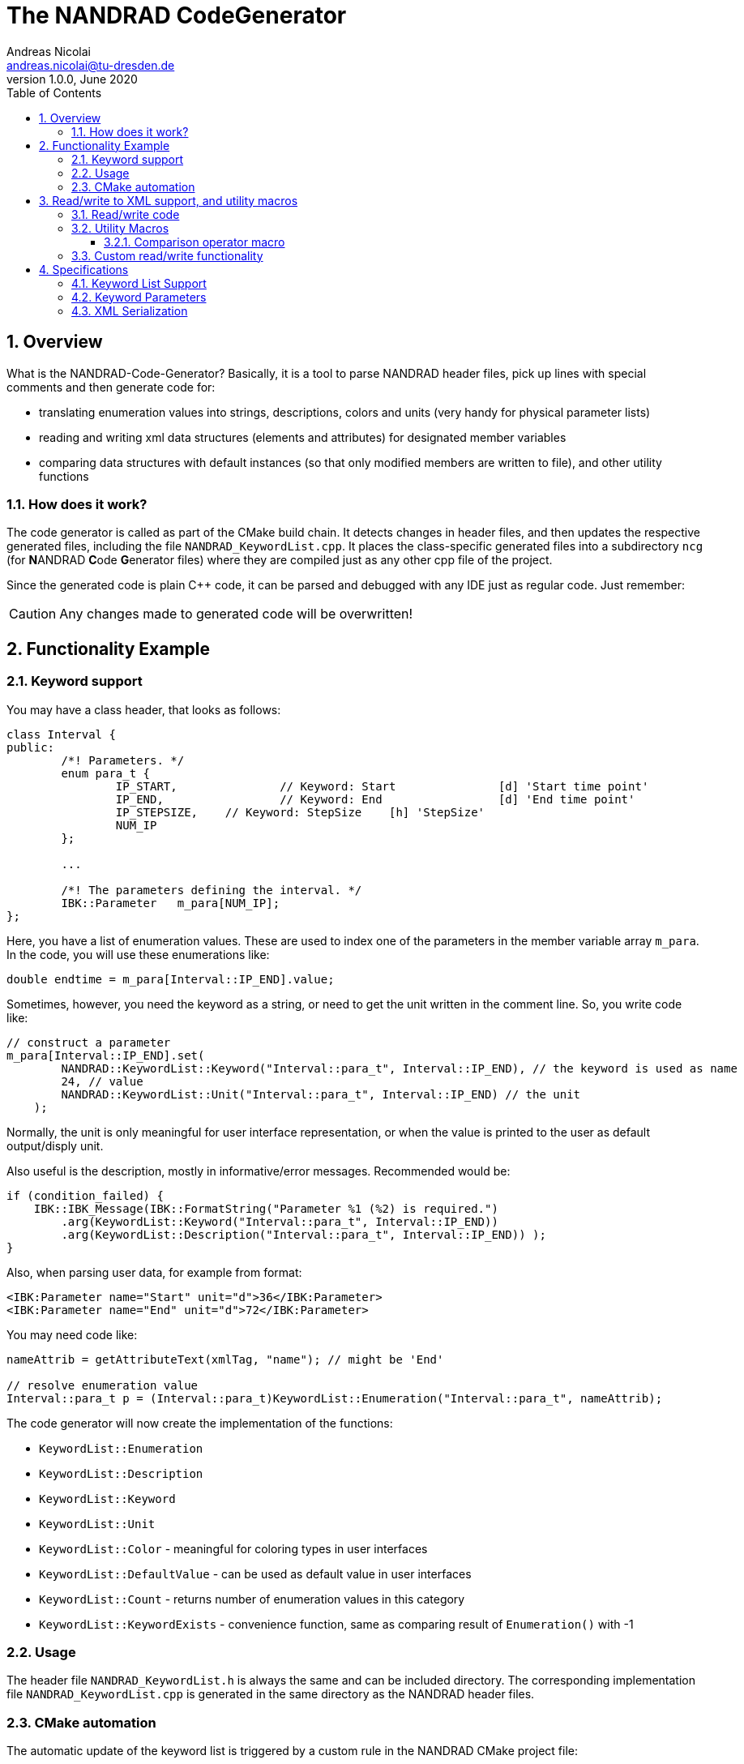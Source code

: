 The NANDRAD CodeGenerator
=========================
Andreas Nicolai <andreas.nicolai@tu-dresden.de>
v1.0.0, June 2020
:Author Initials: AN
:toc: left
:toclevels: 3
:toc-title: Table of Contents
:icons: font
:imagesdir: ./images
:numbered:
:website: https://github.com/ghorwin/SIM-VICUS
:source-highlighter: rouge
:rouge-style: custom
:title-page:
:stylesdir: ../adoc_utils/css
:stylesheet: roboto_ubuntu.css


[[overview]]
## Overview

What is the NANDRAD-Code-Generator? Basically, it is a tool to parse NANDRAD header files, pick up lines with special comments and then generate code for:

- translating enumeration values into strings, descriptions, colors and units (very handy for physical parameter lists)
- reading and writing xml data structures (elements and attributes) for designated member variables
- comparing data structures with default instances (so that only modified members are written to file), and other utility functions

### How does it work? 

The code generator is called as part of the CMake build chain. It detects changes in header files, and then updates the respective generated files, including the file `NANDRAD_KeywordList.cpp`. It places the class-specific generated files into a subdirectory `ncg` (for **N**ANDRAD **C**ode **G**enerator files) where they are compiled just as any other cpp file of the project.

Since the generated code is plain C++ code, it can be parsed and debugged with any IDE just as regular code. Just remember:

[CAUTION]
====
Any changes made to generated code will be overwritten!
====

## Functionality Example

### Keyword support

You may have a class header, that looks as follows:
[source,c++]
----
class Interval {
public:
	/*! Parameters. */
	enum para_t {
		IP_START,		// Keyword: Start		[d] 'Start time point'
		IP_END,			// Keyword: End			[d] 'End time point'
		IP_STEPSIZE,	// Keyword: StepSize	[h] 'StepSize'
		NUM_IP
	};
	
	...
	
	/*! The parameters defining the interval. */
	IBK::Parameter   m_para[NUM_IP];
};
----

Here, you have a list of enumeration values. These are used to index one of the parameters in the member variable array `m_para`. In the code, you will use these enumerations like:

[source,c++]
----
double endtime = m_para[Interval::IP_END].value;
----

Sometimes, however, you need the keyword as a string, or need to get the unit written in the comment line. So, you write code like:

[source,c++]
----
// construct a parameter
m_para[Interval::IP_END].set(
        NANDRAD::KeywordList::Keyword("Interval::para_t", Interval::IP_END), // the keyword is used as name
        24, // value
        NANDRAD::KeywordList::Unit("Interval::para_t", Interval::IP_END) // the unit
    );
----

Normally, the unit is only meaningful for user interface representation, or when the value is printed to the user as default output/disply unit.

Also useful is the description, mostly in informative/error messages. Recommended would be:

[source,c++]
----
if (condition_failed) {
    IBK::IBK_Message(IBK::FormatString("Parameter %1 (%2) is required.")
        .arg(KeywordList::Keyword("Interval::para_t", Interval::IP_END))
        .arg(KeywordList::Description("Interval::para_t", Interval::IP_END)) );
}
----

Also, when parsing user data, for example from format:

[source,xml]
----
<IBK:Parameter name="Start" unit="d">36</IBK:Parameter>
<IBK:Parameter name="End" unit="d">72</IBK:Parameter>
----

You may need code like:

[source,c++]
----
nameAttrib = getAttributeText(xmlTag, "name"); // might be 'End'

// resolve enumeration value
Interval::para_t p = (Interval::para_t)KeywordList::Enumeration("Interval::para_t", nameAttrib);
----

The code generator will now create the implementation of the functions:

* `KeywordList::Enumeration`
* `KeywordList::Description`
* `KeywordList::Keyword`
* `KeywordList::Unit`
* `KeywordList::Color` - meaningful for coloring types in user interfaces
* `KeywordList::DefaultValue` - can be used as default value in user interfaces
* `KeywordList::Count` - returns number of enumeration values in this category
* `KeywordList::KeywordExists` - convenience function, same as comparing result of `Enumeration()` with -1


### Usage

The header file `NANDRAD_KeywordList.h` is always the same and can be included directory. The corresponding implementation file `NANDRAD_KeywordList.cpp` is generated in the same directory as the NANDRAD header files.

### CMake automation

The automatic update of the keyword list is triggered by a custom rule in the NANDRAD CMake project file:

[source,cmake]
----
# collect a list of all header files of the Nandrad library
file( GLOB Nandrad_HDRS ${PROJECT_SOURCE_DIR}/../../src/*.h )

# run the NandradCodeGenerator tool whenever the header files have changed
# to update the NANDRAD_KeywordList.h and NANDRAD_KeywordList.cpp file
add_custom_command (
	OUTPUT   ${PROJECT_SOURCE_DIR}/../../src/NANDRAD_KeywordList.cpp
	DEPENDS  ${Nandrad_HDRS} NandradCodeGenerator
	COMMAND  NandradCodeGenerator
	ARGS     NANDRAD ${PROJECT_SOURCE_DIR}/../../src
)
----

where `NandradCodeGenerator` is built as part of the tool chain as well. The rule has all header files as dependencies so that any change in any header file will result in a call to the code generator. The code generator will then create the file `NANDRAD_KeywordList.cpp`.


## Read/write to XML support, and utility macros

A second task for the code generator is to create functions for serialization of data structures to XML files. Hereby, the TinyXML-library is used.

### Read/write code

Since reading/writing XML code is pretty straight forward, much of this code writing can be generalized. Let's take a look at a simple example. 

.Class Sensor, with declarations of `readXML()` and `writeXML()` functions
[source,c++]
----
class Sensor {
public:
	// *** PUBLIC MEMBER FUNCTIONS ***

	void readXML(const TiXmlElement * element);
	TiXmlElement * writeXML(TiXmlElement * parent) const;

	// *** PUBLIC MEMBER VARIABLES ***

	/*! Unique ID-number of the sensor.*/
	unsigned int						m_id = NANDRAD::INVALID_ID;		// XML:A:required
	/*! Name of the measured quantity */
	std::string							m_quantity;						// XML:E
};
----
[TIP]
====
Since we use C++11 code, member variable initialization with the `=` assignment in header is ok and saves creating default constructors. Do this!
====

The two members are written into file as follows:

[source,xml]
----
<Sensor id="12">
    <Quantity>Temperature</Quantity>
</Sensor>
----

The implementation looks as follows:

[[generated_readXML]]
.Implementation of `Sensor::readXML()`
[source,c++]
----
void Sensor::readXML(const TiXmlElement * element) {
	FUNCID(Sensor::readXML);

	try {
		// search for mandatory attributes
		if (!TiXmlAttribute::attributeByName(element, "id"))
			throw IBK::Exception( IBK::FormatString(XML_READ_ERROR).arg(element->Row()).arg(
				IBK::FormatString("Missing required 'id' attribute.") ), FUNC_ID);

		// reading attributes
		const TiXmlAttribute * attrib = element->FirstAttribute();
		while (attrib) {
			const std::string & attribName = attrib->NameStr();
			if (attribName == "id")
				m_id = readPODAttributeValue<unsigned int>(element, attrib);
			else {
				IBK::IBK_Message(IBK::FormatString(XML_READ_UNKNOWN_ATTRIBUTE).arg(attribName).arg(element->Row()), IBK::MSG_WARNING, FUNC_ID, IBK::VL_STANDARD);
			}
			attrib = attrib->Next();
		}
		// search for mandatory elements
		// reading elements
		const TiXmlElement * c = element->FirstChildElement();
		while (c) {
			const std::string & cName = c->ValueStr();
			if (cName == "Quantity")
				m_quantity = c->GetText();
			else {
				IBK::IBK_Message(IBK::FormatString(XML_READ_UNKNOWN_ELEMENT).arg(cName).arg(element->Row()), IBK::MSG_WARNING, FUNC_ID, IBK::VL_STANDARD);
			}
			c = c->NextSiblingElement();
		}
	}
	catch (IBK::Exception & ex) {
		throw IBK::Exception( ex, IBK::FormatString("Error reading 'Sensor' element."), FUNC_ID);
	}
	catch (std::exception & ex2) {
		throw IBK::Exception( IBK::FormatString("%1\nError reading 'Sensor' element.").arg(ex2.what()), FUNC_ID);
	}
}
----

In this function there is a lot of code that is repeated nearly identical in all files of the data model. For example, reading of attributes, converting them to number values (including error checking), testing for known child elements (and error handling) and the outer exception catch clauses. Similarly, this looks for the `writeXML()` function.


.Implementation of `Sensor::writeXML()`
[source,c++]
----
TiXmlElement * Sensor::writeXML(TiXmlElement * parent, bool /*detailedOutput*/) const {
	TiXmlElement * e = new TiXmlElement("Sensor");
	parent->LinkEndChild(e);

	e->SetAttribute("id", IBK::val2string<unsigned int>(m_id));
	if (!m_quantity.empty())
		TiXmlElement::appendSingleAttributeElement(e, "Quantity", nullptr, std::string(), m_quantity);
	return e;
}
----

In order for the code generator to create these two functions, we need to add some _annotations_ to original class declaration:

.Class Sensor, with annotations for read/write code generation
[source,c++]
----
class Sensor {
public:
	// *** PUBLIC MEMBER FUNCTIONS ***

	void readXML(const TiXmlElement * element);
	TiXmlElement * writeXML(TiXmlElement * parent) const;

	// *** PUBLIC MEMBER VARIABLES ***

	/*! Unique ID-number of the sensor.*/
	unsigned int						m_id = NANDRAD::INVALID_ID;		// XML:A:required
	/*! Name of the measured quantity */
	std::string							m_quantity;						// XML:E
};
----

The `// XML:A` says: make this an attribute. The `// XML:E` says: make this a child-element. The additional `required` keyword means: this attribute (or element) must be provided, otherwise `readXML()` will throw an exception.

The annotations can be used for quite a few data types. Rules for these are given in section <<xml_serialization_rules>>.


### Utility Macros

Since the declaration for the `readXML()` and `writeXML()` functions are always the same, we can avoid typing errors by using a define:

.Global code generator helpers
[source,c++]
----
#define NANDRAD_READWRITE \
	void readXML(const TiXmlElement * element); \
	TiXmlElement * writeXML(TiXmlElement * parent) const;
----

The header is now very short:

.Class Sensor, using code generator
[source,c++]
----
class Sensor {
public:
	// *** PUBLIC MEMBER FUNCTIONS ***

	NANDRAD_READWRITE

	// *** PUBLIC MEMBER VARIABLES ***

	/*! Unique ID-number of the sensor.*/
	unsigned int						m_id = NANDRAD::INVALID_ID;		// XML:A:required
	/*! Name of the measured quantity */
	std::string							m_quantity;						// XML:E
};
----

The implementation file `NANDRAD_Sensor.cpp` is no longer needed and can be removed.

The code generator will create a file: `ncg_NANDRAD_Sensor.cpp` with the functions `Sensor::readXML()` and `Sensor::writeXML()`.

To avoid regenerating (and recompiling) all `ncg_*` files whenever _one_ header file is modified, the code generator inspects the file creation times of the `ncg_XXX.cpp` file with the latest modification/creation data of the respective `ncg_XXX.h` file. The code is only generated, if header file is newer than the generated file.

#### Comparison operator macro

When checking, if the content of an object is effectively the same as that of another (possibly freshly constructed) object, we need a comparison operator. Actually, we usually need both `operator==` and `operator!=`. The code for the class `Sensor` normally looks like that:

.Comparison operator (inequality)
[source,c++]
----
bool Sensor::operator!=(const Sensor & other) const {
	if (m_id != other.m_id)				return true;
	if (m_quantity != other.m_quantity)	return true;
	return false;
}
----

The other comparison operator is normally just implemented using the other:

.Comparison operator (inequality)
[source,c++]
----
bool operator==(const Sensor & other) const { return !operator!=(other); }
----

The declaration of the inequality 


Again, the declaration is pretty standard and can be replaced by a define:

.Global code generator helpers
[source,c++]
----
#define NANDRAD_COMP(X) \
	bool operator!=(const X & other) const;
----

So the class declaration becomes:

.Class Sensor, using code generator
[source,c++]
----
class Sensor {
public:
	/*! Default constructor. */
	Sensor() : m_id(NANDRAD::INVALID_ID) {}
	
	NANDRAD_READWRITE
	NANDRAD_COMP(Sensor)

	/*! Unique ID-number of the sensor.*/
	unsigned int						m_id;			// XML-A:
	/*! Name of the measured quantity */
	std::string							m_quantity;		// XML-E:not-empty
};
----

### Custom read/write functionality

Sometimes, the default read/write code is not enough, because something special needs to be written/read as well. Here, you can simply use an additional define:

.Global code generator helpers
[source,c++]
----
#define NANDRAD_READWRITE_PRIVATE \
	void readXMLPrivate(const TiXmlElement * element); \
	TiXmlElement * writeXMLPrivate(TiXmlElement * parent, bool detailedOutput) const;
----

and implement `readXML()` and `writeXML()` manually, hereby re-using the auto-generated functionality. The header then looks like:

.Class Sensor, using code generator with private read/write functions
[source,c++]
----
class Sensor {
	NANDRAD_READWRITE_PRIVATE
public:
	/*! Default constructor. */
	Sensor() : m_id(NANDRAD::INVALID_ID) {}
	
	NANDRAD_READWRITE
	NANDRAD_COMP(Sensor)

	/*! Unique ID-number of the sensor.*/
	unsigned int						m_id;			// XML-A:
	/*! Name of the measured quantity */
	std::string							m_quantity;		// XML-E:not-empty
};
----


.Implementation file `NANDRAD_Sensor.cpp`
[source,c++]
----
void Sensor::readXML(const TiXmlElement * element) {
	// simply reuse generated code
	readXMLPrivate(element);

	// ... read other data from element
}


TiXmlElement * Sensor::writeXML(TiXmlElement * parent, bool detailedOutput) const {
	TiXmlElement * e = writeXMLPrivate(parent, detailedOutput);

	// .... append other data to e
	return e;
}
----

[NOTE]
====
When the code generator creates `readXMLPrivate()` functions, the check for unknown elements is not generated (see <<generated_readXML, original readXML-function>>, since it can be expected that other (custom) elements are present inside the parsed XML-tag.
====

## Specifications

### Keyword List Support

The parse requires fairly consistent code to be recognized, with the following rules. Look at the following example:

[source,c++]
----
class MyClass {
public:


    enum parameterSet {
        PS_PARA1,      // Keyword: PARA1     'some lengthy description'
        PS_PARA2,      // Keyword: PARA2     [K] <#4512FF> {273.15} 'A temperature parameter'
        NUM_PS
    }
    
    enum otherPara_t {
        OP_P1,         // Keyword: P1
        OP_P2,         // Keyword: P2
        OP_P3,         // Keyword: P3
        NUM_OP
    }
...
}
----

Here are the rules/conventions (how the parser operates):

- a class scope is recognized by a string `class xxxx` (same line)
- an enum scope is recognized by a string `enum yyyy` (same line)
- a keyword specification is recognized by the string `// Keyword:` (with space between `//` and `Keyword:`!)
- either _all_ enumeration values (except the line with `NUM_XXX`) must have a keyword specification, or _none_  (the keyword spec is used to increment the enum counter)
- you *must not* assign a value to the enumeration like `MY_ENUM = 15,` - the parser does not support this format. With proper scoping, you won't need such assignments for parameter lists.


[CAUTION]
====
The parser isn't a c++ parser and does not know about comments. If the strings mentioned above are found inside a comment, the parser will not know the difference. As a consequence, the following code will confuse the parser and generate wrong keyword categories:

[source,c++]
----
class MyClass {
public:

    /* Inside this 
       class my stuff will work 
       perfectly!
    */

    enum para_t {
    ...
    }
...
}
----

This will generate the keyword category `my::para_t` because `class my` is recognized as class scope. So, **do not do this**! Same applies to enum documentation. 

Thankfully, documentation is to be placed above the class/enum declaration lines and should not interfere with the parsing.
====

When using class forward declarations, always put only the class declaration on a single line without comments afterwards:

[source,c++]
----
// forward declarations
class OtherClass;
class OtherParentClass;
class YetAnotherClass;
----

The parser will detect forward declarations when the line is ended with a `;` character. Again, this should normally not be an issue, unless someone uses a forward declaration of a class _inside_ a class scope.

### Keyword Parameters

A keyword specification line has the following format:

----
KW_ENUM_VALUE,  // Keyword:   Keyword-Name  [unit]  <color>  {default value} 'description'
----

The `Keyword-Name` can be actually a list of white-space separated keywords that are used to convert to the enumeration value: for example:

----
SP_HEATCONDCOEFF, // Keyword: HEATCONDCOEFF ALPHA [W/m2K] 'Heat conduction coefficient'
----

Allows to convert strings `HEATCONDCOEFF` and `ALPHA` to enum value `SP_HEATCONDCOEFF`, but conversion from `SP_HEATCONDCOEFF` to string always yields the first keyword `HEATCONDCOEFF` in the list.

The remaining parameters _unit_, _color_, _default value_ and _description_ are **optional**. But if present, they must appear in the order shown above. This is just to avoid nesting problems and is strictly only required from the description, since this may potentially contain the characters `<>[]{}`.

The _default value_ must be a floating point number in C locale format. Similarly as color and unit, this parameter is meaningful for user interfaces with somewhat generic parameter input handling.

[[xml_serialization_rules]]
### XML Serialization

In order for the CodeGenerator to work correct, we need a [line-through]##few## lots of rules:


. Let's start with the `writeXML()` function:

1. XML-Element name is always the same as the class name, so that's known to the code generator
2. `m_id` should be written as attribute to `Sensor`, we need to tell the code generator that this is an attribute. The conversion `unsigned int` to string is known from the type declaration.
3. `m_quantity` should be written as child-element to `Sensor`. We also need to tell the code generator, that this is to be an element. Also, we need to write the code to check that the attribute must not be empty before writing it. We should tell the code generator somehow, that the value must not appear as empty string `""` in the xml file.

This leads to some annotation comments in the header file:
